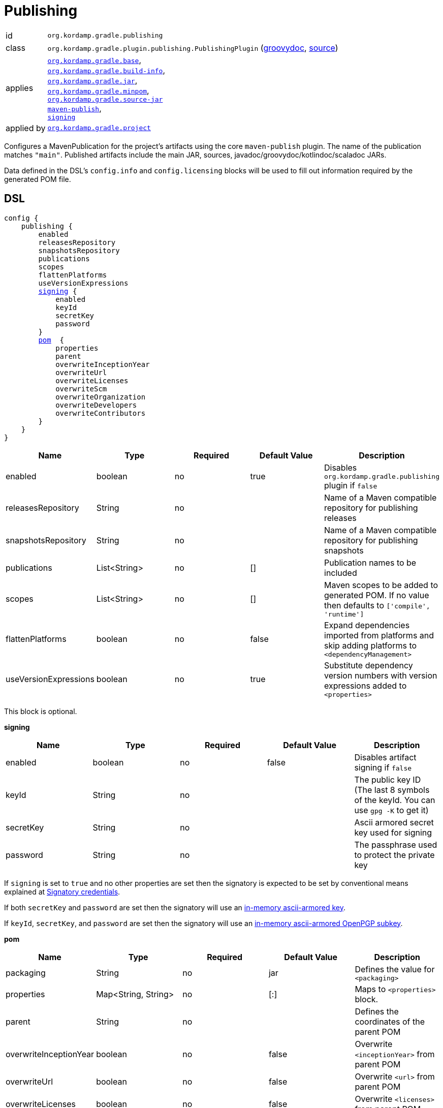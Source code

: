 
[[_org_kordamp_gradle_publishing]]
= Publishing

[horizontal]
id:: `org.kordamp.gradle.publishing`
class:: `org.kordamp.gradle.plugin.publishing.PublishingPlugin`
    (link:api/org/kordamp/gradle/plugin/publishing/PublishingPlugin.html[groovydoc],
     link:api-html/org/kordamp/gradle/plugin/publishing/PublishingPlugin.html[source])
applies:: `<<_org_kordamp_gradle_base,org.kordamp.gradle.base>>`, +
`<<_org_kordamp_gradle_buildinfo,org.kordamp.gradle.build-info>>`, +
`<<_org_kordamp_gradle_jar,org.kordamp.gradle.jar>>`, +
`<<_org_kordamp_gradle_minpom,org.kordamp.gradle.minpom>>`, +
`<<_org_kordamp_gradle_source,org.kordamp.gradle.source-jar>>` +
`link:https://docs.gradle.org/current/userguide/publishing_maven.html[maven-publish]`, +
`link:https://docs.gradle.org/current/userguide/signing_plugin.html[signing]`
applied by:: `<<_org_kordamp_gradle_project,org.kordamp.gradle.project>>`

Configures a MavenPublication for the project's artifacts using the core `maven-publish` plugin.
The name of the publication matches `"main"`. Published artifacts include the main JAR, sources,
javadoc/groovydoc/kotlindoc/scaladoc JARs.

Data defined in the DSL's `config.info` and `config.licensing` blocks will be used to fill out information required by the
generated POM file.

[[_org_kordamp_gradle_publishing_dsl]]
== DSL

[source,groovy]
[subs="+macros"]
----
config {
    publishing {
        enabled
        releasesRepository
        snapshotsRepository
        publications
        scopes
        flattenPlatforms
        useVersionExpressions
        <<_publishing_signing,signing>> {
            enabled
            keyId
            secretKey
            password
        }
        <<_publishing_pom,pom>>  {
            properties
            parent
            overwriteInceptionYear
            overwriteUrl
            overwriteLicenses
            overwriteScm
            overwriteOrganization
            overwriteDevelopers
            overwriteContributors
        }
    }
}
----

[options="header", cols="5*"]
|===
| Name                  | Type         | Required | Default Value | Description
| enabled               | boolean      | no       | true          | Disables `org.kordamp.gradle.publishing` plugin if `false`
| releasesRepository    | String       | no       |               | Name of a Maven compatible repository for publishing releases
| snapshotsRepository   | String       | no       |               | Name of a Maven compatible repository for publishing snapshots
| publications          | List<String> | no       | []            | Publication names to be included
| scopes                | List<String> | no       | []            | Maven scopes to be added to generated POM. If no value then defaults to `['compile', 'runtime']`
| flattenPlatforms      | boolean      | no       | false         | Expand dependencies imported from platforms and skip adding platforms to `<dependencyManagement>`
| useVersionExpressions | boolean      | no       | true          | Substitute dependency version numbers with version expressions added to `<properties>`
|===

This block is optional.

[[_publishing_signing]]
*signing*

[options="header", cols="5*"]
|===
| Name      | Type    | Required | Default Value | Description
| enabled   | boolean | no       | false         | Disables artifact signing if `false`
| keyId     | String  | no       |               | The public key ID (The last 8 symbols of the keyId. You can use `gpg -K` to get it)
| secretKey | String  | no       |               | Ascii armored secret key used for signing
| password  | String  | no       |               | The passphrase used to protect the private key
|===

If `signing` is set to `true` and no other properties are set then the signatory is expected to be set by conventional
means explained at link:https://docs.gradle.org/current/userguide/signing_plugin.html#sec:signatory_credentials[Signatory credentials].

If both `secretKey` and `password` are set then the signatory will use an
link:https://docs.gradle.org/current/userguide/signing_plugin.html#sec:in-memory-keys[in-memory ascii-armored key].

If `keyId`, `secretKey`, and `password` are set then the signatory will use an
link:https://docs.gradle.org/current/userguide/signing_plugin.html#using_in_memory_ascii_armored_openpgp_subkeys[in-memory ascii-armored OpenPGP subkey].

[[_publishing_pom]]
*pom*

[options="header", cols="5*"]
|===
| Name                   | Type                | Required | Default Value | Description
| packaging              | String              | no       | jar           | Defines the value for `<packaging>`
| properties             | Map<String, String> | no       | [:]           | Maps to `<properties>` block.
| parent                 | String              | no       |               | Defines the coordinates of the parent POM
| overwriteInceptionYear | boolean             | no       | false         | Overwrite `<inceptionYear>` from parent POM
| overwriteUrl           | boolean             | no       | false         | Overwrite `<url>` from parent POM
| overwriteLicenses      | boolean             | no       | false         | Overwrite `<licenses>` from parent POM
| overwriteScm           | boolean             | no       | false         | Overwrite `<scm>` from parent POM
| overwriteOrganization  | boolean             | no       | false         | Overwrite `<organization>` from parent POM
| overwriteDevelopers    | boolean             | no       | false         | Overwrite `<developers>` from parent POM
| overwriteContributors  | boolean             | no       | false         | Overwrite `<contributors>` from parent POM
|===

The format for `parent` may be any of the following ones:

 * Plain name of a project within the same multi-project, i.e. `kordamp-core`.
 * Project path within the same multi-project, i.e. `:kordamp-core`.
 * Full maven coordinates, i.e. `org.kordamp:kordamp-core:1.2.3`.

This block is optional.

[[_org_kordamp_gradle_publishing_example]]
== Example

Publishing signed artifacts to Maven Central.

[source,groovy]
.build.gradle
----
config {
    info {
        repositories {
            repository {
                name = 'mavenRelease'
                url  = 'https://oss.sonatype.org/service/local/staging/deploy/maven2/'
                credentials {
                    username = ...
                    password = ...
                }
            }
            repository {
                name = 'mavenSnapshot'
                url  = 'https://oss.sonatype.org/content/repositories/snapshots/'
                credentials {
                    username = ...
                    password = ...
                }
            }
        }
    }

    publishing {
        signing {
            enabled = true
        }
        releasesRepository  = 'mavenRelease'
        snapshotsRepository = 'mavenSnapshot'
    }
}
----

[[_org_kordamp_gradle_publishing_tasks]]
== Tasks

[[_task_publication_settings]]
=== PublicationSettings

Display publication configuration

[horizontal]
Name:: publicationSettings
Type:: `org.kordamp.gradle.plugin.publishing.PublicationSettingsTask`

.Options
[horizontal]
absolute:: Should paths be printed as absolutes or not. Defaults to 'false' (OPTIONAL).
publication:: The publication to generate the report for.
publications:: The publications to generate the report for.

You may specify either of the two, be advised that `publications` has precedence over `publication`. All publications will be displayed
if neither of these options is specified.

[[_org_kordamp_gradle_publishing_rules]]
== Rules

=== Publications

[horizontal]
Pattern:: <PublicationName>PublicationSettings
Type:: `org.kordamp.gradle.plugin.publishing.PublicationSettingsTask`
